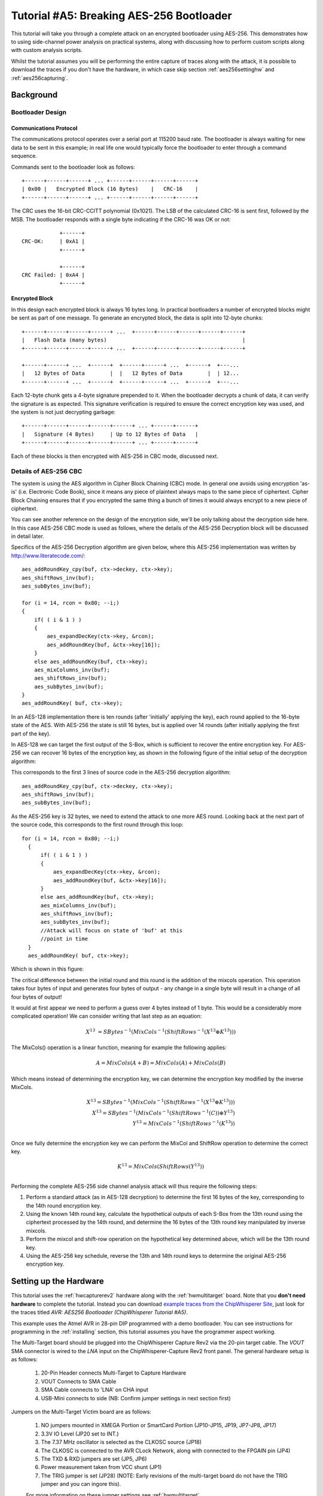 .. _tutorialaes256boot:

Tutorial #A5: Breaking AES-256 Bootloader
=========================================

This tutorial will take you through a complete attack on an encrypted bootloader using AES-256.
This demonstrates how to using side-channel power analysis on practical systems, along with
discussing how to perform custom scripts along with custom analysis scripts.

Whilst the tutorial assumes you will be performing the entire capture of traces along with the
attack, it is possible to download the traces if you don't have the hardware, in which case skip
section :ref:`aes256settinghw` and :ref:`aes256capturing`.

Background
----------

Bootloader Design
^^^^^^^^^^^^^^^^^

Communications Protocol
:::::::::::::::::::::::

The communications protocol operates over a serial port at 115200 baud rate. The bootloader is
always waiting for new data to be sent in this example; in real life one would typically
force the bootloader to enter through a command sequence.

Commands sent to the bootloader look as follows::

 +------+------+------+ ... +------+------+------+------+
 | 0x00 |   Encrypted Block (16 Bytes)    |   CRC-16    |
 +------+------+------+ ... +------+------+------+------+

The CRC uses the 16-bit CRC-CCITT polynomial (0x1021). The LSB of the calculated CRC-16
is sent first, followed by the MSB. The bootloader responds with a single byte indicating
if the CRC-16 was OK or not::

             +------+
 CRC-OK:     | 0xA1 |
             +------+

             +------+
 CRC Failed: | 0xA4 |
             +------+


Encrypted Block
:::::::::::::::

In this design each encrypted block is always 16 bytes long. In practical bootloaders
a number of encrypted blocks might be sent as part of one message. To generate an
encrypted block, the data is split into 12-byte chunks::

  +------+------+------+------+ ...  +------+------+------+------+------+
  |   Flash Data (many bytes)                                           |
  +------+------+------+------+ ...  +------+------+------+------+------+

  +------+------+ ...  +------+  +------+------+ ...  +------+  +---...
  |   12 Bytes of Data        |  |   12 Bytes of Data        |  | 12...
  +------+------+ ...  +------+  +------+------+ ...  +------+  +---...

Each 12-byte chunk gets a 4-byte signature prepended to it. When the bootloader decrypts
a chunk of data, it can verify the signature is as expected. This signature verification
is required to ensure the correct encryption key was used, and the system is not just
decrypting garbage::

  +------+------+------+------+------+ ... +------+------+
  |   Signature (4 Bytes)     | Up to 12 Bytes of Data   |
  +------+------+------+------+------+ ... +------+------+

Each of these blocks is then encrypted with AES-256 in CBC mode, discussed next.

Details of AES-256 CBC
^^^^^^^^^^^^^^^^^^^^^^

The system is using the AES algorithm in Cipher Block Chaining (CBC) mode. In general one avoids using
encryption 'as-is' (i.e. Electronic Code Book), since it means any piece of plaintext always maps to the
same piece of ciphertext. Cipher Block Chaining ensures that if you encrypted the same thing a bunch of
times it would always encrypt to a new piece of ciphertext.

You can see another reference on the design of the encryption side, we'll be only talking about the
decryption side here. In this case AES-256 CBC mode is used as follows, where the details of the AES-256
Decryption block will be discussed in detail later.

.. image:: /images/theory/aes256_cbc.png

Specifics of the AES-256 Decryption algorithm are given below, where this AES-256 implementation was
written by `http://www.literatecode.com/ <Ilya O. Levin>`__::

    aes_addRoundKey_cpy(buf, ctx->deckey, ctx->key);
    aes_shiftRows_inv(buf);
    aes_subBytes_inv(buf);

    for (i = 14, rcon = 0x80; --i;)
    {
        if( ( i & 1 ) )
        {
            aes_expandDecKey(ctx->key, &rcon);
            aes_addRoundKey(buf, &ctx->key[16]);
        }
        else aes_addRoundKey(buf, ctx->key);
        aes_mixColumns_inv(buf);
        aes_shiftRows_inv(buf);
        aes_subBytes_inv(buf);
    }
    aes_addRoundKey( buf, ctx->key);

In an AES-128 implementation there is ten rounds (after 'initially' applying the key), each round applied to the
16-byte state of the AES. With AES-256 the state is still 16 bytes, but is applied over 14 rounds (after
initially applying the first part of the key).

In AES-128 we can target the first output of the S-Box, which is sufficient to recover the entire encryption key. For
AES-256 we can recover 16 bytes of the encryption key, as shown in the following figure of the initial setup of the
decryption algorithm:

.. image:: /images/theory/aes128_decrypted.png

This corresponds to the first 3 lines of source code in the AES-256 decryption algorithm::

    aes_addRoundKey_cpy(buf, ctx->deckey, ctx->key);
    aes_shiftRows_inv(buf);
    aes_subBytes_inv(buf);

As the AES-256 key is 32 bytes, we need to extend the attack to one more AES round. Looking
back at the next part of the source code, this corresponds to the first round through this loop::

  for (i = 14, rcon = 0x80; --i;)
    {
        if( ( i & 1 ) )
        {
            aes_expandDecKey(ctx->key, &rcon);
            aes_addRoundKey(buf, &ctx->key[16]);
        }
        else aes_addRoundKey(buf, ctx->key);
        aes_mixColumns_inv(buf);
        aes_shiftRows_inv(buf);
        aes_subBytes_inv(buf);
        //Attack will focus on state of 'buf' at this
        //point in time
    }
    aes_addRoundKey( buf, ctx->key);

Which is shown in this figure:

.. image:: /images/theory/aes128_round2.png

The critical difference between the initial round and this round is the addition of the mixcols
operation. This operation takes four bytes of input and generates four bytes of output - any change
in a single byte will result in a change of all four bytes of output!

It would at first appear we need to perform a guess over 4 bytes instead of 1 byte. This would be
a considerably more complicated operation! We can consider writing that last step as an equation:

 .. math::

    X^{13} &= SBytes^{-1}\left(MixCols^{-1}\left(ShiftRows^{-1}(X^{13} \oplus K^{13})\right)\right)

The MixCols() operation is a linear function, meaning for example the following applies:

 .. math::

    A = MixCols(A + B) = MixCols(A) + MixCols(B)

Which means instead of determining the encryption key, we can determine the encryption key modified
by the inverse MixCols.

 .. math::

    X^{13} = SBytes^{-1}\left(MixCols^{-1}\left(ShiftRows^{-1}(X^{13} \oplus K^{13})\right)\right) \\
    X^{13} = SBytes^{-1}\left(MixCols^{-1}\left(ShiftRows^{-1}(C)\right) \oplus Y^{13}\right) \\
    Y^{13} = MixCols^{-1}\left(ShiftRows^{-1}(K^{13})\right) \\

Once we fully determine the encryption key we can perform the MixCol and ShiftRow operation to
determine the correct key.

 .. math::

    K^{13} = MixCols\left(ShiftRows(Y^{13})\right) \\

Performing the complete AES-256 side channel analysis attack will thus require the following steps:

1. Perform a standard attack (as in AES-128 decryption) to determine the first 16 bytes of the key,
   corresponding to the 14th round encryption key.

2. Using the known 14th round key, calculate the hypothetical outputs of each S-Box from the 13th round
   using the ciphertext processed by the 14th round, and determine the 16 bytes of the 13th round key
   manipulated by inverse mixcols.

3. Perform the mixcol and shift-row operation on the hypothetical key determined above, which will be
   the 13th round key.

4. Using the AES-256 key schedule, reverse the 13th and 14th round keys to determine the original AES-256
   encryption key.


.. _aes256settinghw:

Setting up the Hardware
-----------------------


This tutorial uses the :ref:`hwcapturerev2` hardware along with the :ref:`hwmultitarget`
board. Note that you **don't need hardware** to complete the tutorial. Instead you can
download `example traces from the ChipWhisperer Site <https://www.assembla.com/spaces/chipwhisperer/wiki/Example_Captures>`__,
just look for the traces titled *AVR: AES256 Bootloader (ChipWhisperer Tutorial #A5)*.

This example uses the Atmel AVR in 28-pin DIP programmed with a demo bootloader. You can see instructions for programming in the
:ref:`installing` section, this tutorial assumes you have the programmer aspect working.

The Multi-Target board should be plugged into the ChipWhisperer Capture Rev2 via the 20-pin target cable. The *VOUT* SMA connector is
wired to the *LNA* input on the ChipWhisperer-Capture Rev2 front panel. The general hardware setup is as follows:

   .. image:: /images/tutorials/basic/aes/hw-1.jpg

   1. 20-Pin Header connects Multi-Target to Capture Hardware
   2. VOUT Connects to SMA Cable
   3. SMA Cable connects to 'LNA' on CHA input
   4. USB-Mini connects to side (NB: Confirm jumper settings in next section first)

Jumpers on the Multi-Target Victim board are as follows:

   .. image:: /images/tutorials/basic/aes/hw-2.jpg
      :width: 600 px

   1. NO jumpers mounted in XMEGA Portion or SmartCard Portion (JP10-JP15, JP19, JP7-JP8, JP17)
   2. 3.3V IO Level (JP20 set to INT.)
   3. The 7.37 MHz oscillator is selected as the CLKOSC source (JP18)
   4. The CLKOSC is connected to the AVR CLock Network, along with connected to the FPGAIN pin (JP4)
   5. The TXD & RXD jumpers are set (JP5, JP6)
   6. Power measurement taken from VCC shunt (JP1)
   7. The TRIG jumper is set (JP28) (NOTE: Early revisions of the multi-target board do not have the TRIG jumper and you can ingore this).

   For more information on these jumper settings see :ref:`hwmultitarget` .


Building/Programming the Bootloader
^^^^^^^^^^^^^^^^^^^^^^^^^^^^^^^^^^^

TODO

.. _aes256capturing:

Capturing the Traces
--------------------

It is assumed that you've already followed the guide in :ref:`installing`. Thus it is assumed you are able to communicate with the ChipWhisperer Capture Rev2 hardware (or
whatever capture hardware you are using). Note in particular you must have configured the FPGA bitstream in the ChipWhisperer-Capture software, all part of the
description in the :ref:`installing` guide.

Communication with the Bootloader
^^^^^^^^^^^^^^^^^^^^^^^^^^^^^^^^^

Running the Capture
^^^^^^^^^^^^^^^^^^^

Capturing the traces will requires a special capture script. This capture script is given in :ref:`aes256capturescript`. Running this script will start
the ChipWhisperer capture system up with the bootloader communications module inserted. Your attack should look like this:

1. Run the python program given in :ref:`aes256capturescript`

2. The ChipWhisperer will automatically connect to the bootloader. You should see a window that looks like this,
   where the every time you run a 'Capture 1' the status will update. If you see another status such as CRC Error
   or no response, something is not working:

   .. image:: /images/tutorials/advanced/aes256/capture_examplescript.png

   To complete the tutorial, follow these steps:

       1. Switch to the *General Settings* tab
       2. Change the number of traces, you should need about 100 traces to break AES.
       3. Hit the *Capture Many* button (M in a green triangle) to start the capture process.
       4. You will see each new trace plotted in the waveform display.
       5. You'll see the trace count in the status bar. Once it says *Trace 100 done* (assuming you requested 100 traces) the capture process is complete.

4. Finally save this project using the *File --> Save Project* option, give it any name you want.


Analyzing of Power Traces for Key
---------------------------------

   .. warning:: The API calling parameters changed in release 0.10 of the ChipWhisperer software. If using 0.09 release or older, see the documentation that
                is present in the 'doc' directory (which will always correspond to your release).

14th Round Key using GUI
^^^^^^^^^^^^^^^^^^^^^^^^

1. Open the Analyzer software
2. From the *File --> Open Project* option, navigate to the `.cwp` file containing the 13th and 14th round
   power usage. This can be either the  aes256_round1413_key0_100.cwp file downloaded, or the capture
   you performed.
3. If you wish to view the trace data, follow these steps:

   1. Switch to the *Waveform Display* tab
   2. Switch to the *General* parameter setting tab
   3. You can choose to plot a specific range of traces
   4. Hit the *Redraw* button when you change the trace plot range
   5. You can right-click on the waveform to change options, or left-click and drag to zoom
   6. Use the toolbar to quickly reset the zoom back to original

   .. image:: /images/tutorials/advanced/aes256/traceplottinground13.png

5. You can view or change the attack options on the *Attack* parameter settings tab:

   1. On the *Hardware Model* settings, ensure you select *Decryption*
   2. The *Point Setup* makes the attack faster by looking over a more narrow range of points. Often you might have to characterize your device to determine
      the location of specific attack points of interest, although you can use the range of 2900 to 4200 here for a faster attack. The default range of all
      the points will work fine too!

   .. image:: /images/tutorials/advanced/aes256/attacksettingsround13.png

6. The saved traces *do not* have the known encryption key stored in them. If you want to have the correct encryption key highlighted in red, switch to the
   *Results* tab and set the override key as ``ea 79 79 20 c8 71 44 7d 46 62 5f 51 85 c1 3b cb``.

7. Finally run the attack by switching to the *Results Table* tab and then hitting the *Attack* button:

   .. image:: /images/tutorials/advanced/aes256/aes14roundstartattack.png

8. If you adjusted the *Reporting Interval* to a smaller number such as 5, you'll see the progression of attack results as more traces are used.
   If you have enabled the GUI override you should see the correct bytes highlighted in red, as below:

   .. image:: /images/tutorials/advanced/aes256/aes14table_highlight.png

   If you haven't enabled the GUI override, the wrong bytes are highlighted (since it uses some other default key). However the most likely bytes
   as a result of the attack are still the top bytes, the red highlighting is purely decorative. Notice the large jump in correlation between the
   correct guess and wrong guess:

   .. image:: /images/tutorials/advanced/aes256/aes14table_nohighlight.png


9. You can also switch to the *Output vs Point Plot* window to see *where* exactly the data was recovered:

   1. Switch to the *Output vs Point Plot* tab
   2. Turn on one of the bytes to see results.
   3. The *known correct* guess for the key is highlighted in red. If you did not enable the 'override' feature the wrong bytes are highlighted, as
      the system does not know the correct key. By viewing the spikes you can see where the attack succeeded.

   .. image:: /images/tutorials/advanced/aes256/aes14round_points.png

14th Round Key using Script
^^^^^^^^^^^^^^^^^^^^^^^^^^^

TODO - see 13th round details.

13th Round Key
^^^^^^^^^^^^^^

Attacking the 13th round key requires the use of a script. We cannot configure the system through the GUI, as we have no built-in model for the
second part of the AES-256 algorithm. This will demonstrate how we can insert custom models into the system. See :ref:`aes256round14script` for complete
script used here.

Remember that when you change settings in the GUI, the system is actually just automatically adjusting the attack script. You could modify the attack script
directly instead of changing GUI settings. Every time you touch the GUI the autogenerated script is overwritten however, so it would be easy to lose your
changes. As an example here is how setting the point range maps to an API call:

   .. image:: /images/tutorials/advanced/aes256/autoscript1.png

We will first automatically configure a script, and then use that as the base for our full attack.

1. Open the Analyzer software

2. From the *File --> Open Project* option, navigate to the `.cwp` file containing the 13th and 14th round
   power usage. This can be either the  aes256_round1413_key0_100.cwp file downloaded, or the capture
   you performed.

3. View the trace data as before, and notice how the data becomes unsynchronized. This is due to the prescense of a non-constant AES implementation.
   There is actually a timing attack in this AES implementation, but we ignore that for now!

   .. image:: /images/tutorials/advanced/aes256/syncproblems.png

4. Enable the *Resync: Sum of Difference* module:

  .. image:: /images/tutorials/advanced/aes256/resyncsad.png

5. Configure the reference points to (9063, 9177) and the input window to (9010, 9080):

  .. image:: /images/tutorials/advanced/aes256/resyncsad2.png

6. Redraw the traces, confirm we now have synchronization on the second half:

  .. image:: /images/tutorials/advanced/aes256/resyncsad3.png

7. We will again set the AES mode to *Decryption*. Under the *Attack* tab on the *Hardware Model* settings,
   ensure you select *Decryption*

8. We are now ready to insert the custom data into the attack module. On the *General* tab, make a copy of the auto-generated script. Do so by clicking
   on the autogenerated row, hit *Copy*, save the file somewhere. Double-click on the description of the new file and give it a better name. Finally
   hit *Set Active* after clicking on your new file. The result should look like this:

   .. image:: /images/tutorials/advanced/aes256/aes256_customscript.png

9. You can now edit the custom script file using the built-in editor OR with an external editor. In this example the file would be ``C:\Users\Colin\AppData\Local\Temp\testaes256.py``.

The following defines the required functions for our AES-256 attack on the 2nd part of the decryption key
(i.e. the 13th round key)::

   # Imports for AES256 Attack
   from chipwhisperer.analyzer.attacks.models.AES128_8bit import getHW
   from chipwhisperer.analyzer.models.aes.funcs import sbox, inv_sbox, inv_shiftrows, inv_mixcolumns, inv_subbytes
   
   class AES256Attack(object):
       numSubKeys = 16
   
       @staticmethod
       def leakage(textin, textout, guess, bnum, setting, state):
           if setting == 13:
              knownkey = [0xea, 0x79, 0x79, 0x20, 0xc8, 0x71, 0x44, 0x7d, 0x46, 0x62, 0x5f, 0x51, 0x85, 0xc1, 0x3b, 0xcb]
              xored = [knownkey[i] ^ textin[i] for i in range(0, 16)]
              block = xored
              block = inv_shiftrows(block)
              block = inv_subbytes(block)
              block = inv_mixcolumns(block)
              block = inv_shiftrows(block)
              result = block
              return getHW(inv_sbox((result[bnum] ^ guess)))


You can look back at the C code of the AES-256 decryption to see how this is implementing the decryption code.
Note that because of the Inverse MixCols operation, we need the entire input ciphertext, and cannot use just
a single byte of the input ciphertext.

10. Add the above function to your custom script file.

11. Change the ``setAnalysisAlgorithm`` to use your custom functions byt making the following call::

      self.attack.setAnalysisAlgorithm(CPAProgressive, AES256Attack, 13)

12. Check you have set the attack direction to decryption, and you can reduce the point range to speed up your
    attack. Simply ensure you have the following lines in the script::

      #... some more lines ...
      self.attack.setDirection('dec')
      #... some more lines ...
      self.attack.setPointRange((8000,10990))
      #... some more lines ...

13. Note you can check :ref:`aes256round13script` for the complete contents of that file, and just copy/paste
    the complete contents.

14. Run *Start Attack* as before! Wait for the attack to complete, and you will determine the 13th round key:

    .. image:: /images/tutorials/advanced/aes256/aes13roundresults.png

Remember the key we determined was actually the key passed through inverse mixcols and
inverse shiftrows. This means we need to pass the key through shiftrows and mixcols to
remove the effect of those two functions, and determine the normal 13th round key. This
can be done via the interactive Python console::

   >>> from chipwhisperer.analyzer.models.aes.funcs import shiftrows,mixcolumns
   >>> knownkey = [0xC6, 0xBD, 0x4E, 0x50, 0xAB, 0xCA, 0x75, 0x77, 0x79, 0x87, 0x96, 0xCA, 0x1C, 0x7F, 0xC5, 0x82]
   >>> key = shiftrows(knownkey)
   >>> key = mixcolumns(key)
   >>> print " ".join(["%02x" % i for i in key])
   c6 6a a6 12 4a ba 4d 04 4a 22 03 54 5b 28 0e 63

At this point we have the 13th round key: ``c6 6a a6 12 4a ba 4d 04 4a 22 03 54 5b 28 0e 63``

13th and 14th Round Keys to Initial Key
^^^^^^^^^^^^^^^^^^^^^^^^^^^^^^^^^^^^^^^

If you remember that AES decryption is just AES encryption performed in reverse, this means
the two keys we recovered are the 13th and 14th round encryption keys. AES keys are given as
an 'initial' key which is expanded to all round keys. In the case of AES-256 this initial key
is directly used by the initial setup and 1st round of the algorithm.

For this reason the initial key is referred to as the *0/1 Round Key* in this tutorial, and
the key we've found is the *13/14 Round Key*. Writing out the key we do know gives us this::

   c6 6a a6 12 4a ba 4d 04 4a 22 03 54 5b 28 0e 63 ea 79 79 20 c8 71 44 7d 46 62 5f 51 85 c1 3b cb

You can use the the AES key scheduling tool built into ChipWhisperer to reverse this key:

.. image:: /images/tutorials/advanced/aes256/keyschedule_tool.png

The tool is accessible from the *Tools* menu. Copy and paste the 32-byte known key into the
input text line. Tell the tool this is the 13/14 round key, and it will automatically display
the complete key schedule along with the initial encryption key.

You should find the initial encryption key is::

   94 28 5d 4d 6d cf ec 08 d8 ac dd f6 be 25 a4 99 c4 d9 d0 1e c3 40 7e d7 d5 28 d4 09 e9 f0 88 a1

Analysis of Encrypted Files
---------------------------

TODO

Analysis of Power Traces for IV
-------------------------------

TODO

Example::

   #Imports for IV Attack
   from Crypto.Cipher import AES
   
   def initPreprocessing(self):
       self.preProcessingResyncSAD0 = preprocessing.ResyncSAD.ResyncSAD(self.parent)
       self.preProcessingResyncSAD0.setEnabled(True)
       self.preProcessingResyncSAD0.setReference(rtraceno=0, refpoints=(6300,6800), inputwindow=(6000,7200))
       self.preProcessingResyncSAD1 = preprocessing.ResyncSAD.ResyncSAD(self.parent)
       self.preProcessingResyncSAD1.setEnabled(True)
       self.preProcessingResyncSAD1.setReference(rtraceno=0, refpoints=(4800,5100), inputwindow=(4700,5200))
       self.preProcessingList = [self.preProcessingResyncSAD0,self.preProcessingResyncSAD1,]
       return self.preProcessingList
   
   class AESIVAttack(object):
      numSubKeys = 16
   
      @staticmethod
      def leakage(textin, textout, guess, bnum, setting, state):
          knownkey = [0x94, 0x28, 0x5D, 0x4D, 0x6D, 0xCF, 0xEC, 0x08, 0xD8, 0xAC, 0xDD, 0xF6, 0xBE, 0x25, 0xA4, 0x99,
                      0xC4, 0xD9, 0xD0, 0x1E, 0xC3, 0x40, 0x7E, 0xD7, 0xD5, 0x28, 0xD4, 0x09, 0xE9, 0xF0, 0x88, 0xA1]
          knownkey = str(bytearray(knownkey))
          ct = str(bytearray(textin))
   
          aes = AES.new(knownkey, AES.MODE_ECB)
          pt = aes.decrypt(ct)
          return getHW(bytearray(pt)[bnum] ^ guess)



Timing Attacks for Signature
----------------------------

.. _aes256capturescript:

Appendix A: Capture Script
--------------------------

The following::

   #!/usr/bin/python
   # -*- coding: utf-8 -*-
   #
   # Copyright (c) 2013-2014, NewAE Technology Inc
   # All rights reserved.
   #
   # Authors: Colin O'Flynn
   #
   # Find this and more at newae.com - this file is part of the chipwhisperer
   # project, http://www.assembla.com/spaces/chipwhisperer
   #
   #    This file is part of chipwhisperer.
   #
   #    chipwhisperer is free software: you can redistribute it and/or modify
   #    it under the terms of the GNU General Public License as published by
   #    the Free Software Foundation, either version 3 of the License, or
   #    (at your option) any later version.
   #
   #    chipwhisperer is distributed in the hope that it will be useful,
   #    but WITHOUT ANY WARRANTY; without even the implied warranty of
   #    MERCHANTABILITY or FITNESS FOR A PARTICULAR PURPOSE.  See the
   #    GNU Lesser General Public License for more details.
   #
   #    You should have received a copy of the GNU General Public License
   #    along with chipwhisperer.  If not, see <http://www.gnu.org/licenses/>.
   #=================================================
   #
   #
   #
   # This example captures data using the ChipWhisperer Rev2 capture hardware.
   # The target is a SimpleSerial board attached to the ChipWhisperer.
   #
   # Data is saved into both a project file and a MATLAB array
   #

   #Setup path
   import sys

   import time

   #Import the ChipWhispererCapture module
   import chipwhisperer.capture.ChipWhispererCapture as cwc
   from chipwhisperer.capture.targets.TargetTemplate import TargetTemplate
   from chipwhisperer.capture.targets.SimpleSerial import SimpleSerial_ChipWhisperer

   #Check for PySide
   try:
       from PySide.QtCore import *
       from PySide.QtGui import *
   except ImportError:
       print "ERROR: PySide is required for this program"
       sys.exit()

   import thread

   import scipy.io as sio

   exitWhenDone=False

   def pe():
       QCoreApplication.processEvents()

   # Class Crc
   #############################################################
   # These CRC routines are copy-pasted from pycrc, which are:
   # Copyright (c) 2006-2013 Thomas Pircher <tehpeh@gmx.net>
   #
   class Crc(object):
       """
       A base class for CRC routines.
       """

       def __init__(self, width, poly):
           """The Crc constructor.

           The parameters are as follows:
               width
               poly
               reflect_in
               xor_in
               reflect_out
               xor_out
           """
           self.Width = width
           self.Poly = poly


           self.MSB_Mask = 0x1 << (self.Width - 1)
           self.Mask = ((self.MSB_Mask - 1) << 1) | 1

           self.XorIn = 0x0000
           self.XorOut = 0x0000

           self.DirectInit = self.XorIn
           self.NonDirectInit = self.__get_nondirect_init(self.XorIn)
           if self.Width < 8:
               self.CrcShift = 8 - self.Width
           else:
               self.CrcShift = 0

       def __get_nondirect_init(self, init):
           """
           return the non-direct init if the direct algorithm has been selected.
           """
           crc = init
           for i in range(self.Width):
               bit = crc & 0x01
               if bit:
                   crc ^= self.Poly
               crc >>= 1
               if bit:
                   crc |= self.MSB_Mask
           return crc & self.Mask


       def bit_by_bit(self, in_data):
           """
           Classic simple and slow CRC implementation.  This function iterates bit
           by bit over the augmented input message and returns the calculated CRC
           value at the end.
           """
           # If the input data is a string, convert to bytes.
           if isinstance(in_data, str):
               in_data = [ord(c) for c in in_data]

           register = self.NonDirectInit
           for octet in in_data:
               for i in range(8):
                   topbit = register & self.MSB_Mask
                   register = ((register << 1) & self.Mask) | ((octet >> (7 - i)) & 0x01)
                   if topbit:
                       register ^= self.Poly

           for i in range(self.Width):
               topbit = register & self.MSB_Mask
               register = ((register << 1) & self.Mask)
               if topbit:
                   register ^= self.Poly

           return register ^ self.XorOut

   class BootloaderTarget(TargetTemplate):
       paramListUpdated = Signal(list)

       def setupParameters(self):
           self.ser = SimpleSerial_ChipWhisperer()
           self.keylength = 16
           self.input = ""
           self.crc = Crc(width=16, poly=0x1021)

       def setOpenADC(self, oadc):
           try:
               self.ser.setOpenADC(oadc)
           except:
               pass

       def setKeyLen(self, klen):
           """ Set key length in BITS """
           self.keylength = klen / 8

       def keyLen(self):
           """ Return key length in BYTES """
           return self.keylength


       def paramList(self):
           return []

       def con(self):
           self.ser.con()
           self.ser.flush()

       def dis(self):
           self.close()

       def close(self):
           if self.ser != None:
               self.ser.close()
               self.ser = None
           return

       def init(self):
           pass

       def setModeEncrypt(self):
           return

       def setModeDecrypt(self):
           return

       def loadEncryptionKey(self, key):
           pass

       def loadInput(self, inputtext):
           self.input = inputtext

       def isDone(self):
           return True

       def readOutput(self):
           #No actual output
           return [0] * 16

       def go(self):
           # Starting byte is 0x00
           message = [0x00]

           # Append 16 bytes of data
           message.extend(self.input)

           # Append 2 bytes of CRC for input only (not including 0x00)
           crcdata = self.crc.bit_by_bit(self.input)

           message.append(crcdata >> 8)
           message.append(crcdata & 0xff)

           # Write message
           for i in range(0, 5):
               self.ser.flush()
               self.ser.write(message)
               time.sleep(0.1)
               data = self.ser.read(1)

               if len(data) > 0:
                   resp = ord(data[0])

                   if resp == 0xA4:
                       # Encryption run OK
                       break

                   if resp != 0xA1:
                       raise IOError("Bad Response %x" % resp)

           if len(data) > 0:
               if resp != 0xA4:
                   raise IOError("Failed to communicate, last response: %x" % resp)
           else:
               raise IOError("Failed to communicate, no response")

       def checkEncryptionKey(self, kin):
           return kin

   class userScript(QObject):

       def __init__(self, capture):
           super(userScript, self).__init__()
           self.capture = capture


       def run(self):
           cap = self.capture

           #User commands here
           print "***** Starting User Script *****"

           tbootloader = BootloaderTarget()

           cap.setParameter(['Generic Settings', 'Scope Module', 'ChipWhisperer/OpenADC'])
           cap.setParameter(['Generic Settings', 'Trace Format', 'ChipWhisperer/Native'])

           cap.target.setDriver(tbootloader)

           #Load FW (must be configured in GUI first)
           cap.FWLoaderGo()

           #NOTE: You MUST add this call to pe() to process events. This is done automatically
           #for setParameter() calls, but everything else REQUIRES this
           pe()

           cap.doConDis()

           pe()

           #Example of using a list to set parameters. Slightly easier to copy/paste in this format
           lstexample = [['CW Extra', 'CW Extra Settings', 'Trigger Pins', 'Front Panel A', False],
                         ['CW Extra', 'CW Extra Settings', 'Trigger Pins', 'Target IO4 (Trigger Line)', True],
                         ['CW Extra', 'CW Extra Settings', 'Clock Source', 'Target IO-IN'],
                         ['OpenADC', 'Clock Setup', 'ADC Clock', 'Source', 'EXTCLK x4 via DCM'],
                         ['OpenADC', 'Trigger Setup', 'Total Samples', 11000],
                         ['OpenADC', 'Trigger Setup', 'Offset', 0],
                         ['OpenADC', 'Gain Setting', 'Setting', 45],
                         ['OpenADC', 'Trigger Setup', 'Mode', 'rising edge'],
                         #Final step: make DCMs relock in case they are lost
                         ['OpenADC', 'Clock Setup', 'ADC Clock', 'Reset ADC DCM', None],

                         ['Generic Settings', 'Auxilary Module', 'Toggle FPGA-GPIO Pins'],
                         ['GPIO Toggle', 'Standby State', 'High'],
                         ['GPIO Toggle', 'Post-Toggle Delay', 150],
                         ['GPIO Toggle', 'Toggle Length', 100],
                         ]

           # For IV: offset = 70000

           #Download all hardware setup parameters
           for cmd in lstexample: cap.setParameter(cmd)

           #Let's only do a few traces
           cap.setParameter(['Generic Settings', 'Acquisition Settings', 'Number of Traces', 50])

           #Throw away first few
           cap.capture1()
           pe()
           cap.capture1()
           pe()

           print "***** Ending User Script *****"


   if __name__ == '__main__':
       #Make the application
       app = cwc.makeApplication()

       #If you DO NOT want to overwrite/use settings from the GUI version including
       #the recent files list, uncomment the following:
       #app.setApplicationName("Capture V2 Scripted")

       #Get main module
       capture = cwc.ChipWhispererCapture()

       #Show window - even if not used
       capture.show()

       #NB: Must call processEvents since we aren't using proper event loop
       pe()
       # Call user-specific commands
       usercommands = userScript(capture)

       usercommands.run()

       app.exec_()

       sys.exit()

.. _aes256round14script:

Appendix B: AES-256 14th Round Key Script
-----------------------------------------

**NB: This script works for 0.10 release or later, see local copy in doc/html directory of chipwhisperer release if you need earlier versions**

Full attack script, copy/paste into a file then add as active attack script::

   # AES-256 14th Round Key Attack
   from chipwhisperer.common.autoscript import AutoScriptBase
   #Imports from Preprocessing
   import chipwhisperer.analyzer.preprocessing as preprocessing
   #Imports from Capture
   from chipwhisperer.analyzer.attacks.CPA import CPA
   from chipwhisperer.analyzer.attacks.CPAProgressive import CPAProgressive
   import chipwhisperer.analyzer.attacks.models.AES128_8bit
   #Imports from utilList
   
   class userScript(AutoScriptBase):
       preProcessingList = []
       def initProject(self):
           pass
   
       def initPreprocessing(self):
           self.preProcessingList = []
           return self.preProcessingList
   
       def initAnalysis(self):
           self.attack = CPA(self.parent, console=self.console, showScriptParameter=self.showScriptParameter)
           self.attack.setAnalysisAlgorithm(CPAProgressive,chipwhisperer.analyzer.attacks.models.AES128_8bit,chipwhisperer.analyzer.attacks.models.AES128_8bit.LEAK_HW_INVSBOXOUT_FIRSTROUND)
           self.attack.setTraceStart(0)
           self.attack.setTracesPerAttack(99)
           self.attack.setIterations(1)
           self.attack.setReportingInterval(10)
           self.attack.setTargetBytes([0, 1, 2, 3, 4, 5, 6, 7, 8, 9, 10, 11, 12, 13, 14, 15])
           self.attack.setTraceManager(self.traceManager())
           self.attack.setProject(self.project())
           self.attack.setPointRange((0,10992))
           return self.attack
   
       def initReporting(self, results):
           results.setAttack(self.attack)
           results.setTraceManager(self.traceManager())
           self.results = results
   
       def doAnalysis(self):
           self.attack.doAttack()
        
.. _aes256round13script:

Appendix C: AES-256 13th Round Key Script
-----------------------------------------

**NB: This script works for 0.10 release or later, see local copy in doc/html directory of chipwhisperer release if you need earlier versions**

Full attack script, copy/paste into a file then add as active attack script::

   # AES-256 13th Round Key Script
   from chipwhisperer.common.autoscript import AutoScriptBase
   #Imports from Preprocessing
   import chipwhisperer.analyzer.preprocessing as preprocessing
   #Imports from Capture
   from chipwhisperer.analyzer.attacks.CPA import CPA
   from chipwhisperer.analyzer.attacks.CPAProgressive import CPAProgressive
   import chipwhisperer.analyzer.attacks.models.AES128_8bit
   # Imports from utilList
   
   # Imports for AES256 Attack
   from chipwhisperer.analyzer.attacks.models.AES128_8bit import getHW
   from chipwhisperer.analyzer.models.aes.funcs import sbox, inv_sbox, inv_shiftrows, inv_mixcolumns, inv_subbytes
   
   class AES256Attack(object):
      numSubKeys = 16
   
      @staticmethod
      def leakage(textin, textout, guess, bnum, setting, state):
          if setting == 13:
             knownkey = [0xea, 0x79, 0x79, 0x20, 0xc8, 0x71, 0x44, 0x7d, 0x46, 0x62, 0x5f, 0x51, 0x85, 0xc1, 0x3b, 0xcb]
             xored = [knownkey[i] ^ textin[i] for i in range(0, 16)]
             block = xored
             block = inv_shiftrows(block)
             block = inv_subbytes(block)
             block = inv_mixcolumns(block)
             block = inv_shiftrows(block)
             result = block
             return getHW(inv_sbox((result[bnum] ^ guess)))
   
   class userScript(AutoScriptBase):
      preProcessingList = []
      def initProject(self):
          pass
   
      def initPreprocessing(self):
          self.preProcessingResyncSAD0 = preprocessing.ResyncSAD.ResyncSAD(self.parent)
          self.preProcessingResyncSAD0.setEnabled(True)
          self.preProcessingResyncSAD0.setReference(rtraceno=0, refpoints=(9063,9177), inputwindow=(9010,9180))
          self.preProcessingList = [self.preProcessingResyncSAD0,]
          return self.preProcessingList
   
      def initAnalysis(self):
          self.attack = CPA(self.parent, console=self.console, showScriptParameter=self.showScriptParameter)
          self.attack.setAnalysisAlgorithm(CPAProgressive, AES256Attack, 13)
          self.attack.setTraceStart(0)
          self.attack.setTracesPerAttack(100)
          self.attack.setIterations(1)
          self.attack.setReportingInterval(25)
          self.attack.setTargetBytes([0, 1, 2, 3, 4, 5, 6, 7, 8, 9, 10, 11, 12, 13, 14, 15])
          self.attack.setTraceManager(self.traceManager())
          self.attack.setProject(self.project())
          self.attack.setPointRange((8000,10990))
          return self.attack
   
      def initReporting(self, results):
          results.setAttack(self.attack)
          results.setTraceManager(self.traceManager())
          self.results = results
   
      def doAnalysis(self):
          self.attack.doAttack()

.. _aes256ivscript:

Appendix D: AES-256 IV Attack Script
------------------------------------

**NB: This script works for 0.10 release or later, see local copy in doc/html directory of chipwhisperer release if you need earlier versions**

Full attack script, copy/paste into a file then add as active attack script::

   #IV Attack Script
   from chipwhisperer.common.autoscript import AutoScriptBase
   #Imports from Preprocessing
   import chipwhisperer.analyzer.preprocessing as preprocessing
   #Imports from Capture
   from chipwhisperer.analyzer.attacks.CPA import CPA
   from chipwhisperer.analyzer.attacks.CPAProgressive import CPAProgressive
   import chipwhisperer.analyzer.attacks.models.AES128_8bit
   # Imports from utilList
   
   # Imports for AES256 Attack
   from chipwhisperer.analyzer.attacks.models.AES128_8bit import getHW
   
   #Imports for IV Attack
   from Crypto.Cipher import AES
   
   class AESIVAttack(object):
      numSubKeys = 16
   
      @staticmethod
      def leakage(textin, textout, guess, bnum, setting, state):
          knownkey = [0x94, 0x28, 0x5D, 0x4D, 0x6D, 0xCF, 0xEC, 0x08, 0xD8, 0xAC, 0xDD, 0xF6, 0xBE, 0x25, 0xA4, 0x99,
                      0xC4, 0xD9, 0xD0, 0x1E, 0xC3, 0x40, 0x7E, 0xD7, 0xD5, 0x28, 0xD4, 0x09, 0xE9, 0xF0, 0x88, 0xA1]
          knownkey = str(bytearray(knownkey))
          ct = str(bytearray(textin))
   
          aes = AES.new(knownkey, AES.MODE_ECB)
          pt = aes.decrypt(ct)
          return getHW(bytearray(pt)[bnum] ^ guess)
   
   class userScript(AutoScriptBase):
       preProcessingList = []
       def initProject(self):
           pass
   
       def initPreprocessing(self):
           self.preProcessingResyncSAD0 = preprocessing.ResyncSAD.ResyncSAD(self.parent)
           self.preProcessingResyncSAD0.setEnabled(True)
           self.preProcessingResyncSAD0.setReference(rtraceno=0, refpoints=(6300,6800), inputwindow=(6000,7200))
           self.preProcessingResyncSAD1 = preprocessing.ResyncSAD.ResyncSAD(self.parent)
           self.preProcessingResyncSAD1.setEnabled(True)
           self.preProcessingResyncSAD1.setReference(rtraceno=0, refpoints=(4800,5100), inputwindow=(4700,5200))
           self.preProcessingList = [self.preProcessingResyncSAD0,self.preProcessingResyncSAD1,]
           return self.preProcessingList
   
       def initAnalysis(self):
           self.attack = CPA(self.parent, console=self.console, showScriptParameter=self.showScriptParameter)
           self.attack.setAnalysisAlgorithm(CPAProgressive, AESIVAttack, None)
           self.attack.setTraceStart(0)
           self.attack.setTracesPerAttack(100)
           self.attack.setIterations(1)
           self.attack.setReportingInterval(25)
           self.attack.setTargetBytes([0, 1, 2, 3, 4, 5, 6, 7, 8, 9, 10, 11, 12, 13, 14, 15])
           self.attack.setTraceManager(self.traceManager())
           self.attack.setProject(self.project())
           self.attack.setPointRange((4800,6500))
           return self.attack
   
       def initReporting(self, results):
           results.setAttack(self.attack)
           results.setTraceManager(self.traceManager())
           self.results = results
   
       def doAnalysis(self):
           self.attack.doAttack()
